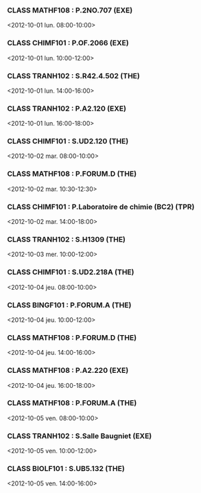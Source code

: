 *** CLASS MATHF108 : P.2NO.707 (EXE)
<2012-10-01 lun. 08:00-10:00>
*** CLASS CHIMF101 : P.OF.2066 (EXE)
<2012-10-01 lun. 10:00-12:00>
*** CLASS TRANH102 : S.R42.4.502 (THE)
<2012-10-01 lun. 14:00-16:00>
*** CLASS TRANH102 : P.A2.120 (EXE)
<2012-10-01 lun. 16:00-18:00>
*** CLASS CHIMF101 : S.UD2.120 (THE)
<2012-10-02 mar. 08:00-10:00>
*** CLASS MATHF108 : P.FORUM.D (THE)
<2012-10-02 mar. 10:30-12:30>
*** CLASS CHIMF101 : P.Laboratoire de chimie (BC2) (TPR)
<2012-10-02 mar. 14:00-18:00>
*** CLASS TRANH102 : S.H1309 (THE)
<2012-10-03 mer. 10:00-12:00>
*** CLASS CHIMF101 : S.UD2.218A (THE)
<2012-10-04 jeu. 08:00-10:00>
*** CLASS BINGF101 : P.FORUM.A (THE)
<2012-10-04 jeu. 10:00-12:00>
*** CLASS MATHF108 : P.FORUM.D (THE)
<2012-10-04 jeu. 14:00-16:00>
*** CLASS MATHF108 : P.A2.220 (EXE)
<2012-10-04 jeu. 16:00-18:00>
*** CLASS MATHF108 : P.FORUM.A (THE)
<2012-10-05 ven. 08:00-10:00>
*** CLASS TRANH102 : S.Salle Baugniet (EXE)
<2012-10-05 ven. 10:00-12:00>
*** CLASS BIOLF101 : S.UB5.132 (THE)
<2012-10-05 ven. 14:00-16:00>
